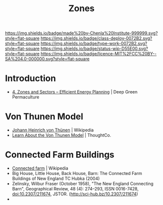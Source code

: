 #   -*- mode: org; fill-column: 60 -*-

#+TITLE: Zones
#+STARTUP: showall
#+TOC: headlines 4
#+PROPERTY: filename
:PROPERTIES:
:CUSTOM_ID: 
:Name:      /home/deerpig/proj/chenla/deploy/agro-zones.org
:Created:   2017-07-21T10:03@Prek Leap (11.642600N-104.919210W)
:ID:        8f0e41c6-8d2e-4aa8-9846-cd99a848806a
:VER:       553878253.364217028
:GEO:       48P-491193-1287029-15
:BXID:      proj:YSW7-2811
:Class:     deploy
:Type:      work
:Status:    wip
:Licence:   MIT/CC BY-SA 4.0
:END:

[[https://img.shields.io/badge/made%20by-Chenla%20Institute-999999.svg?style=flat-square]] 
[[https://img.shields.io/badge/class-deploy-0072B2.svg?style=flat-square]]
[[https://img.shields.io/badge/type-work-0072B2.svg?style=flat-square]]
[[https://img.shields.io/badge/status-wip-D55E00.svg?style=flat-square]]
[[https://img.shields.io/badge/licence-MIT%2FCC%20BY--SA%204.0-000000.svg?style=flat-square]]


* Introduction

 - [[https://deepgreenpermaculture.com/permaculture/permaculture-design-principles/4-zones-and-sectors-efficient-energy-planning/][4. Zones and Sectors – Efficient Energy Planning]] | Deep Green
   Permaculture

  
* Von Thunen Model

 - [[https://en.wikipedia.org/wiki/Johann_Heinrich_von_Th%C3%BCnen][Johann Heinrich von Thünen]] | Wikipedia
 - [[https://www.thoughtco.com/von-thunen-model-1435806][Learn About the Von Thunen Model]] | ThoughtCo.

* Connected Farm Buildings

 - [[https://en.wikipedia.org/wiki/Connected_farm][Connected farm]] | Wikipedia
 - Big House, Little House, Back House, Barn: The Connected 
   Farm Buildings of New England TC Hubka (2004)
 - Zelinsky, Wilbur Fraser (October 1958), "The New England Connecting
   Barn", Geographical Review, 48 (4): 274–293, ISSN 0016-7428,
   doi:10.2307/211674, JSTOR.  (http://sci-hub.bz/10.2307/211674)
 - 
